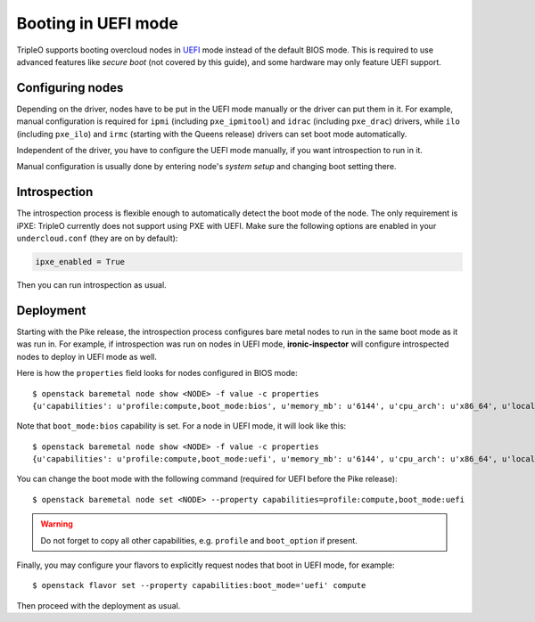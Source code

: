 Booting in UEFI mode
====================

TripleO supports booting overcloud nodes in UEFI_ mode instead of the default
BIOS mode. This is required to use advanced features like *secure boot* (not
covered by this guide), and some hardware may only feature UEFI support.

Configuring nodes
-----------------

Depending on the driver, nodes have to be put in the UEFI mode manually or the
driver can put them in it. For example, manual configuration is required for
``ipmi`` (including ``pxe_ipmitool``) and ``idrac`` (including ``pxe_drac``)
drivers, while ``ilo`` (including ``pxe_ilo``) and ``irmc`` (starting with
the Queens release) drivers can set boot mode automatically.

Independent of the driver, you have to configure the UEFI mode manually, if
you want introspection to run in it.

Manual configuration is usually done by entering node's *system setup* and
changing boot setting there.

Introspection
-------------

The introspection process is flexible enough to automatically detect the boot
mode of the node. The only requirement is iPXE: TripleO currently does not
support using PXE with UEFI. Make sure the following options are enabled
in your ``undercloud.conf`` (they are on by default):

.. code-block:: ini

    ipxe_enabled = True

Then you can run introspection as usual.

Deployment
----------

Starting with the Pike release, the introspection process configures bare
metal nodes to run in the same boot mode as it was run in. For example, if
introspection was run on nodes in UEFI mode, **ironic-inspector** will
configure introspected nodes to deploy in UEFI mode as well.

Here is how the ``properties`` field looks for nodes configured in BIOS mode::

    $ openstack baremetal node show <NODE> -f value -c properties
    {u'capabilities': u'profile:compute,boot_mode:bios', u'memory_mb': u'6144', u'cpu_arch': u'x86_64', u'local_gb': u'49', u'cpus': u'1'}

Note that ``boot_mode:bios`` capability is set. For a node in UEFI mode, it
will look like this::

    $ openstack baremetal node show <NODE> -f value -c properties
    {u'capabilities': u'profile:compute,boot_mode:uefi', u'memory_mb': u'6144', u'cpu_arch': u'x86_64', u'local_gb': u'49', u'cpus': u'1'}

You can change the boot mode with the following command (required for UEFI
before the Pike release)::

    $ openstack baremetal node set <NODE> --property capabilities=profile:compute,boot_mode:uefi

.. warning::
    Do not forget to copy all other capabilities, e.g. ``profile`` and
    ``boot_option`` if present.


Finally, you may configure your flavors to explicitly request nodes that boot
in UEFI mode, for example::

    $ openstack flavor set --property capabilities:boot_mode='uefi' compute

Then proceed with the deployment as usual.

.. _UEFI: https://en.wikipedia.org/wiki/Unified_Extensible_Firmware_Interface
